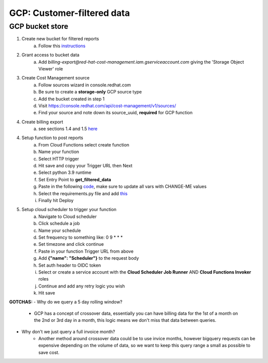 
===========================
GCP: Customer-filtered data
===========================

GCP bucket store
================

1. Create new bucket for filtered reports 
    a. Follow this `instructions <https://cloud.google.com/storage/docs/creating-buckets>`_

2. Grant access to bucket data
    a. Add `billing-export@red-hat-cost-management.iam.gserviceaccount.com` giving the 'Storage Object Viewer' role

3. Create Cost Management source
    a. Follow sources wizard in console.redhat.com
    b. Be sure to create a **storage-only** GCP source type
    c. Add the bucket created in step 1
    d. Visit https://console.redhat.com/api/cost-management/v1/sources/
    e. Find your source and note down its source_uuid, **required** for GCP function

4. Create billing export
    a. see sections 1.4 and 1.5 `here <https://access.redhat.com/documentation/en-us/cost_management_service/2022/html/adding_a_google_cloud_source_to_cost_management/assembly-adding-gcp-sources>`_

4. Setup function to post reports
    a. From Cloud Functions select create function
    b. Name your function
    c. Select HTTP trigger
    d. Hit save and copy your Trigger URL then Next
    e. Select python 3.9 runtime
    f. Set Entry Point to **get_filtered_data**
    g. Paste in the following `code <https://github.com/project-koku/koku-data-selector/blob/main/docs/gcp/scripts/gcp-function.txt>`_, make sure to update all vars with CHANGE-ME values
    h. Select the requirements.py file and add `this <https://github.com/project-koku/koku-data-selector/blob/main/docs/gcp/scripts/requirements.txt>`_
    i. Finally hit Deploy

5. Setup cloud scheduler to trigger your function
    a. Navigate to Cloud scheduler
    b. Click schedule a job
    c. Name your schedule
    d. Set frequency to something like: 0 9 * * *
    e. Set timezone and click continue
    f. Paste in your function Trigger URL from above
    g. Add **{"name": "Scheduler"}** to the request body
    h. Set auth header to OIDC token
    i. Select or create a service account with the **Cloud Scheduler Job Runner** AND **Cloud Functions Invoker** roles
    j. Continue and add any retry logic you wish
    k. Hit save


**GOTCHAS:**
- Why do we query a 5 day rolling window?
    - GCP has a concept of crossover data, essentially you can have billing data for the 1st of a month on the 2nd or 3rd day in a month, this logic means we don't miss that data between queries.
- Why don't we just query a full invoice month?
    - Another method around crossover data could be to use invice months, however bigquery requests can be expensive depending on the volume of data, so we want to keep this query range a small as possible to save cost.